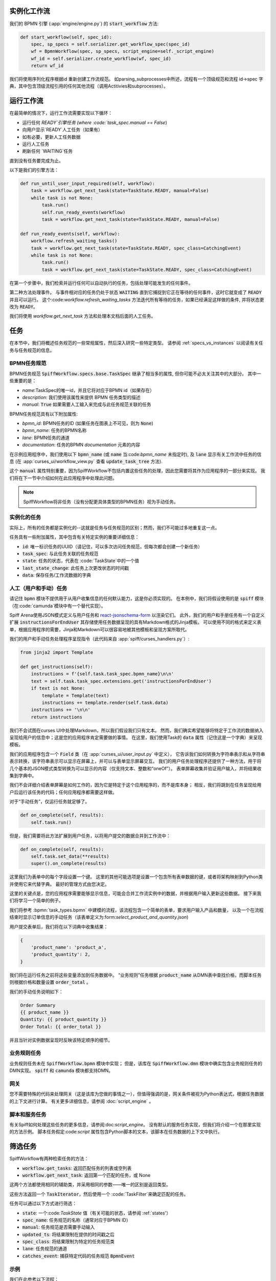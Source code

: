 实例化工作流
========================

我们的 BPMN 引擎 (:app:`engine/engine.py`) 的 :code:`start_workflow` 方法:

.. code-block:: python

    def start_workflow(self, spec_id):
        spec, sp_specs = self.serializer.get_workflow_spec(spec_id)
        wf = BpmnWorkflow(spec, sp_specs, script_engine=self._script_engine)
        wf_id = self.serializer.create_workflow(wf, spec_id)
        return wf_id

我们将使用序列化程序根据id 重新创建工作流规范。
如parsing_subprocesses中所述，流程有一个顶级规范和流程 id->spec 字典，其中包含顶级流程引用的任何其他流程（调用Actitivies和subprocesses）。

运行工作流
==================

在最简单的情况下，运行工作流需要实现以下循环：

* 运行任何 `READY`引擎任务 (where :code:`task_spec.manual == False`)
* 向用户显示`READY`人工任务（如果有）
* 如有必要，更新人工任务数据
* 运行人工任务
* 刷新任何 `WAITING`任务

直到没有任务要完成为止。

以下是我们的引擎方法：

.. code-block:: python

    def run_until_user_input_required(self, workflow):
        task = workflow.get_next_task(state=TaskState.READY, manual=False)
        while task is not None:
            task.run()
            self.run_ready_events(workflow)
            task = workflow.get_next_task(state=TaskState.READY, manual=False)

    def run_ready_events(self, workflow):
        workflow.refresh_waiting_tasks()
        task = workflow.get_next_task(state=TaskState.READY, spec_class=CatchingEvent)
        while task is not None:
            task.run()
            task = workflow.get_next_task(state=TaskState.READY, spec_class=CatchingEvent)

在第一个步骤中，我们检索并运行任何可以自动执行的任务，包括处理可能发生的任何事件。

第二种方法处理事件。
与事件相对应的任务仍处于状态 :code:`WAITING` 直到它捕捉到它正在等待的任何事件，这时它就变成了 :code:`READY` 并且可以运行。
这个:code:`workflow.refresh_waiting_tasks` 方法迭代所有等待的任务，如果已经满足这样做的条件, 并将状态更改为 :code:`READY`。

我们将使用 `workflow.get_next_task` 方法和处理本文档后面的人工任务。

任务
=====

在本节中，我们将概述任务规范的一些常规属性，然后深入研究一些特定类型。
请参阅 :ref:`specs_vs_instances` 以阅读有关任务与任务规范的信息。

BPMN任务规范
---------------

BPMN任务规范 :code:`SpiffWorkflow.specs.base.TaskSpec` 继承了相当多的属性, 但你可能不必太关注其中的大部分。
其中一些重要的是：

* `name`:TaskSpec的唯一id，并且它将对应于BPMN id（如果存在）
* `description`: 我们使用该属性来提供 BPMN 任务类型的描述
* `manual`: :code:`True` 如果需要人工输入来完成与此任务规范关联的任务

BPMN任务规范具有以下附加属性:

* `bpmn_id`: BPMN任务的ID (如果任务在图表上不可见，则为 :code:`None`)
* `bpmn_name`: 任务的BPMN名称
* `lane`: BPMN任务的通道
* `documentation`: 任务的BPMN `documentation`  元素的内容


在示例应用程序中，我们使用以下 :code:`bpmn_name` (或 :code:`name` 当:code:`bpmn_name` 未指定时),
及 :code:`lane` 显示有关工作流中任务的信息 (在 :app:`curses_ui/workflow_view.py` 查看 :code:`update_task_tree` 方法).

这个 :code:`manual` 属性特别重要，因为SpiffWorkflow不包括内置这些任务的处理，因此您需要将其作为应用程序的一部分来实现。
我们将在下一节中介绍如何在此应用程序中处理此问题。


.. note::

    SpiffWorkflow将非任务（没有分配更具体类型的BPMN任务）视为手动任务。

实例化的任务
------------------

实际上，所有的任务都是实例化的--这就是任务与任务规范的区别；然而，我们不可能过多地重复这一点。

任务具有一些附加属性，其中包含有关特定实例的重要详细信息：

* :code:`id`: 唯一标识任务的UUID（请记住，可以多次访问任务规范，但每次都会创建一个新任务）
* :code:`task_spec`: 与此任务关联的任务规范
* :code:`state`: 任务的状态，代表在 :code:`TaskState`中的一个值
* :code:`last_state_change`: 此任务上次更改状态的时间戳
* :code:`data`: 保存任务/工作流数据的字典

人工（用户和手动）任务
-----------------------------

请记住 :code:`bpmn` 模块不提供用于从用户收集信息的任何默认能力，这是你必须实现的。
在本例中，我们将假设使用的是
:code:`spiff` 模块（在:code:`camunda`模块中有一个替代实现）。

Spiff Arena使用JSON模式定义与用户任务和
`react-jsonschema-form <https://github.com/rjsf-team/react-jsonschema-form>`_ 以渲染它们。
此外，我们的用户和手册任务有一个自定义扩展 :code:`instructionsForEndUser` 其存储使用任务数据呈现的具有Markdown格式的Jinja模板。
可以使用不同的格式来定义表单，根据应用程序的需要，Jinja和Markdown可以很容易地被其他模板和呈现方案所取代。

我们的用户和手动任务处理程序呈现指令（此代码来自 :app:`spiff/curses_handlers.py`）:

.. code-block:: python

    from jinja2 import Template

    def get_instructions(self):
        instructions = f'{self.task.task_spec.bpmn_name}\n\n'
        text = self.task.task_spec.extensions.get('instructionsForEndUser')
        if text is not None:
            template = Template(text)
            instructions += template.render(self.task.data)
        instructions += '\n\n'
        return instructions

我们不会试图在curses UI中处理Markdown，所以我们假设我们只有文本。
然而，我们确实希望能够将特定于工作流的数据纳入呈现给用户的信息中；这是您的应用程序肯定需要做的事情。
在这里，我们使用Task的 :code:`data` 属性（记住这是一个字典）来呈现模板。

我们的应用程序包含一个 :code:`Field` 类（在 :app:`curses_ui/user_input.py` 中定义），
它告诉我们如何转换为字符串表示和从字符串表示转换，该字符串表示可以显示在屏幕上，并可以与表单显示屏幕交互。
我们的用户任务处理程序还提供了一种方法，用于将几个基本的JSON模式类型转换为可以显示的内容（仅支持文本、整数和“oneOf”）。
表单屏幕收集并验证用户输入，并将结果收集到字典中。

我们不会详细介绍表单屏幕是如何工作的，因为它是特定于这个应用程序的，而不是库本身；
相反，我们将跳到在任务呈现给用户后运行该任务的代码；任何应用程序都需要这样做。

对于“手动任务”，仅运行任务就足够了。

.. code-block:: python

    def on_complete(self, results):
        self.task.run()

但是，我们需要将此方法扩展到用户任务，以将用户提交的数据合并到工作流中：

.. code-block:: python

    def on_complete(self, results):
        self.task.set_data(**results)
        super().on_complete(results)

这里我们为表单中的每个字段设置一个键。
这里的其他可能选项是设置一个包含所有表单数据的键，或者将架构映射到Python类并使用它来代替字典。
最好的管理方式由您决定。

这里的关键点是，您的应用程序需要能够显示信息，可能会合并工作流实例中的数据，并根据用户输入更新这些数据。
接下来我们将学习一个简单的例子。

我们将参考 :bpmn:`task_types.bpmn` 中建模的流程，该流程包含一个简单的表单，要求用户输入产品和数量，
以及一个在流程结束时显示订单信息的手动任务（该表单定义为:form:`select_product_and_quantity.json`)

用户提交表单后，我们将在以下词典中收集结果：

.. code-block:: python

    {
        'product_name': 'product_a',
        'product_quantity': 2,
    }

我们将在运行任务之前将这些变量添加到任务数据中。
“业务规则”任务根据 :code:`product_name` 从DMN表中查找价格，而脚本任务则根据价格和数量设置 :code:`order_total` 。

我们的手动任务说明如下：

.. code-block::

    Order Summary
    {{ product_name }}
    Quantity: {{ product_quantity }}
    Order Total: {{ order_total }}

并且当针对实例数据呈现时反映该特定顺序的细节。

业务规则任务
-------------------

业务规则任务未在 :code:`SpiffWorkflow.bpmn` 模块中实现；
但是，该库在 :code:`SpiffWorkflow.dmn` 模块中确实包含业务规则任务的DMN实现。
:code:`spiff` 和 :code:`camunda` 模块都支持DMN。

网关
--------

您不需要特殊的代码来处理网关（这是该库为您做的事情之一），但值得强调的是，网关条件被视为Python表达式，根据任务数据的上下文进行计算。
有关更多详细信息，请参阅 :doc:`script_engine` 。


脚本和服务任务
------------------------

有关Spiff如何处理这些任务的更多信息，请参阅:doc:`script_engine`。
没有默认的服务任务实现，但我们将介绍一个在那里实现的方法示例。
脚本任务假定:code:`script` 属性包含Python脚本的文本，该脚本在任务数据的上下文中执行。

.. _task_filters:

筛选任务
===============

SpiffWorkflow有两种检索任务的方法：

- :code:`workflow.get_tasks`: 返回匹配任务的列表或空列表
- :code:`workflow.get_next_task`: 返回第一个匹配的任务，或 None

这两个方法都使用相同的辅助类，并采用相同的参数——唯一的区别是返回类型。

这些方法返回一个 :code:`TaskIterator`，然后使用一个 :code:`TaskFilter`来确定匹配的任务。


任务可以通过以下方式进行筛选：

- :code:`state`: 一个:code:`TaskState` 值（有关可能的状态，请参阅 :ref:`states'）
- :code:`spec_name`: 任务规范的名称（通常对应于BPMN ID）
- :code:`manual`: 任务规范是否需要手动输入
- :code:`updated_ts`: 将结果限制在提供的时间戳之后
- :code:`spec_class`: 将结果限制为特定的任务规范类
- :code:`lane`: 任务规范的通道
- :code:`catches_event`: 捕获特定代码的任务规范 :code:`BpmnEvent`

示例
--------

我们在此参考以下流程：

- :bpmn:`top_level.bpmn`
- :bpmn:`call_activity.bpmn`

要按状态进行筛选，我们需要导入 :code:`TaskState`对象（除非您想记住哪些数字对应于哪些状态）。


.. code-block:: python

    from SpiffWorkflow.util.task import TaskState

准备好的人工任务
^^^^^^^^^^^^^^^^^

.. code-block:: python

    tasks = workflow.get_tasks(state=TaskState.READY, manual=False)

已完成的任务
^^^^^^^^^^^^^^^

.. code-block:: python

    tasks = workflow.get_tasks(state=TaskState.COMPLETED)

按规范名称列出的任务
^^^^^^^^^^^^^^^^^^

.. code-block:: python

    tasks = workflow.get_tasks(spec_name='customize_product')

将返回一个列表，其中包含用于在我们的示例工作流中定制产品的Call Activities 。


任务更新时间
^^^^^^^^^^^^^^^^^^^

.. code-block:: python

    ts = datetime.now() - timedelta(hours=1)
    tasks = workflow.get_tasks(state=TaskState.WAITING, updated_ts=ts)

返回在过去一小时内更改为 :code:`WAITING` 的任务。

按通道划分的任务
^^^^^^^^^^^^^

.. code:: python

     ready_tasks = workflow.get_tasks(state=TaskState.READY, lane='Customer')

在我们的示例工作流中，将只返回'Customer'通道中的任务。

子流程和呼叫活动
================================

在本文档的第一节中，我们注意到 :code:`BpmnWorkflow`是用顶级规范以及任何引用进程的规范集合实例化的。
实例化的:code:`BpmnSubWorkflows` 被维护为:code:`subprocesses` 属性中的 :code:`task.id`到 :code:`BpmnSubworkflow`的映射。

这两个类都继承自:code:`Workflow`，并在单独的任务树中维护任务。
但是，只有:code:`BpmnWorkflow`维护子工作流信息；甚至深度嵌套的工作流也存储在顶层（以便于访问）。

任务迭代的工作方式也不同。:code:`Bpmworkflow.get_tasks` 已扩展为检索与任务相关联的子工作流，并对这些子工作流进行迭代；
在 :code:`BpmnSubWorkflow` 中迭代任务时，将只返回该工作流中的任务。

.. code-block:: python

    task = workflow.get_next_task(spec_name='customize_product')
    subprocess = workflow.get_subprocess(task)
    subprocess_tasks = subprocess.get_tasks()

此代码块查找示例工作流的第一个产品自定义，并仅获取该工作流中的任务。

:code:`BpmnSubworkflow` 始终使用顶级工作流的脚本引擎，以确保一致性。

此外，该类还有一些额外的属性，可以更方便地在嵌套工作流中导航：

- :code:`subworkflow.top_workflow` 返回顶级工作流
- :code:`subworkflow.parent_task_id` 返回与工作流关联的任务的UUID
- :code:`parent_workflow`: 返回堆栈中位于其正上方的工作流

这些方法也存在于顶级工作流中，并返回 :code:`None`.

事件
======

BPMN事件由:code:`BpmnEvent`类表示。
此类的一个实例包含一个:code:`EventDefinition`、一个可选的有效负载、定义它们的消息的消息相关性，以及（也可选）一个目标子工作流。
最后一个属性由SpiffWorkflow内部由需要与其他子工作流通信的子工作流使用, 并且可以被安全地忽略。

:code:`EventDefinition`和:code:`BpmnEvent` BpmnEvent'之间的关系类似于:code:`TaskSpec`的关系`
定义BPMN事件的:code:`Task`：一个:code:`TaskSpec`具有额外的:code:`event_definition`属性，该属性包含有关将被捕获或引发的事件的信息。

当抛出事件时，将使用与任务的规范和有效负载（如果适用）关联的 :code:`EventDefinition` 创建:code:`BpmnEvent`。
对于具有有效载荷的事件，:code:`EventDefinition`将定义如何基于工作流实例创建有效载荷，并将其包含在事件中。
Timer Event将知道如何解析和计算所提供的表达式, 等等。

事件将传递给:code:`workflow.catch` 方法，该方法将迭代所有任务，并将事件传递给等待该事件的任何任务。
如果工作流中没有捕获事件的任务，则事件将被放置在挂起的事件队列中，并且可以使用:code:`workflow.get_events`方法检索这些事件。

.. note::

    此方法会清除事件队列，因此，如果您的应用程序检索到事件而不处理它，那么它将永远消失！

此repo中的应用程序设计为运行单个工作流，因此没有任何外部事件处理。
如果您实现了这样的功能，您将需要一种方法来确定任何检索到的事件应该发送到哪个进程。

:code:`workflow.waiting_events` 将返回一个:code:`PendingBpmnEvents`列表，该列表包含事件的名称和类型，可用于帮助确定这一点。

一旦您确定了哪个工作流应该接收事件，就可以将其传递给:code:`workflow.catch`来处理它。

